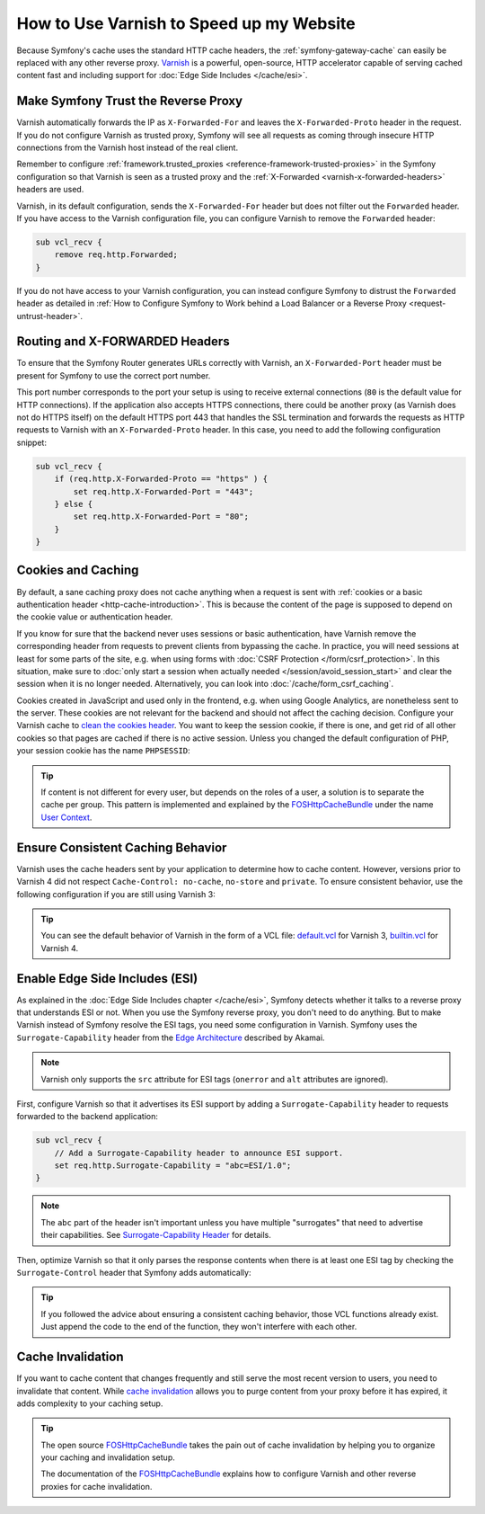 .. index::
    single: Cache; Varnish

How to Use Varnish to Speed up my Website
=========================================

Because Symfony's cache uses the standard HTTP cache headers, the
:ref:`symfony-gateway-cache` can easily be replaced with any other reverse
proxy. `Varnish`_ is a powerful, open-source, HTTP accelerator capable of serving
cached content fast and including support for :doc:`Edge Side Includes </cache/esi>`.

.. index::
    single: Varnish; configuration

Make Symfony Trust the Reverse Proxy
------------------------------------

Varnish automatically forwards the IP as ``X-Forwarded-For`` and leaves the
``X-Forwarded-Proto`` header in the request. If you do not configure Varnish as
trusted proxy, Symfony will see all requests as coming through insecure HTTP
connections from the Varnish host instead of the real client.

Remember to configure :ref:`framework.trusted_proxies <reference-framework-trusted-proxies>`
in the Symfony configuration so that Varnish is seen as a trusted proxy and the
:ref:`X-Forwarded <varnish-x-forwarded-headers>` headers are used.

Varnish, in its default configuration, sends the ``X-Forwarded-For`` header but
does not filter out the ``Forwarded`` header. If you have access to the Varnish
configuration file, you can configure Varnish to remove the ``Forwarded``
header:

.. code-block:: varnish4

    sub vcl_recv {
        remove req.http.Forwarded;
    }

If you do not have access to your Varnish configuration, you can instead
configure Symfony to distrust the ``Forwarded`` header as detailed in
:ref:`How to Configure Symfony to Work behind a Load Balancer or a Reverse Proxy <request-untrust-header>`.

.. _varnish-x-forwarded-headers:

Routing and X-FORWARDED Headers
-------------------------------

To ensure that the Symfony Router generates URLs correctly with Varnish,
an ``X-Forwarded-Port`` header must be present for Symfony to use the
correct port number.

This port number corresponds to the port your setup is using to receive external
connections (``80`` is the default value for HTTP connections). If the application
also accepts HTTPS connections, there could be another proxy (as Varnish does
not do HTTPS itself) on the default HTTPS port 443 that handles the SSL termination
and forwards the requests as HTTP requests to Varnish with an ``X-Forwarded-Proto``
header. In this case, you need to add the following configuration snippet:

.. code-block:: varnish4

    sub vcl_recv {
        if (req.http.X-Forwarded-Proto == "https" ) {
            set req.http.X-Forwarded-Port = "443";
        } else {
            set req.http.X-Forwarded-Port = "80";
        }
    }

Cookies and Caching
-------------------

By default, a sane caching proxy does not cache anything when a request is sent
with :ref:`cookies or a basic authentication header <http-cache-introduction>`.
This is because the content of the page is supposed to depend on the cookie
value or authentication header.

If you know for sure that the backend never uses sessions or basic
authentication, have Varnish remove the corresponding header from requests to
prevent clients from bypassing the cache. In practice, you will need sessions
at least for some parts of the site, e.g. when using forms with
:doc:`CSRF Protection </form/csrf_protection>`. In this situation, make sure to
:doc:`only start a session when actually needed </session/avoid_session_start>`
and clear the session when it is no longer needed. Alternatively, you can look
into :doc:`/cache/form_csrf_caching`.

Cookies created in JavaScript and used only in the frontend, e.g. when using
Google Analytics, are nonetheless sent to the server. These cookies are not
relevant for the backend and should not affect the caching decision. Configure
your Varnish cache to `clean the cookies header`_. You want to keep the
session cookie, if there is one, and get rid of all other cookies so that pages
are cached if there is no active session. Unless you changed the default
configuration of PHP, your session cookie has the name ``PHPSESSID``:

.. configuration-block::

    .. code-block:: varnish4

        sub vcl_recv {
            // Remove all cookies except the session ID.
            if (req.http.Cookie) {
                set req.http.Cookie = ";" + req.http.Cookie;
                set req.http.Cookie = regsuball(req.http.Cookie, "; +", ";");
                set req.http.Cookie = regsuball(req.http.Cookie, ";(PHPSESSID)=", "; \1=");
                set req.http.Cookie = regsuball(req.http.Cookie, ";[^ ][^;]*", "");
                set req.http.Cookie = regsuball(req.http.Cookie, "^[; ]+|[; ]+$", "");
    
                if (req.http.Cookie == "") {
                    // If there are no more cookies, remove the header to get page cached.
                    unset req.http.Cookie;
                }
            }
        }

    .. code-block:: varnish3

        sub vcl_recv {
            // Remove all cookies except the session ID.
            if (req.http.Cookie) {
                set req.http.Cookie = ";" + req.http.Cookie;
                set req.http.Cookie = regsuball(req.http.Cookie, "; +", ";");
                set req.http.Cookie = regsuball(req.http.Cookie, ";(PHPSESSID)=", "; \1=");
                set req.http.Cookie = regsuball(req.http.Cookie, ";[^ ][^;]*", "");
                set req.http.Cookie = regsuball(req.http.Cookie, "^[; ]+|[; ]+$", "");
    
                if (req.http.Cookie == "") {
                    // If there are no more cookies, remove the header to get page cached.
                    remove req.http.Cookie;
                }
            }
        }

.. tip::

    If content is not different for every user, but depends on the roles of a
    user, a solution is to separate the cache per group. This pattern is
    implemented and explained by the FOSHttpCacheBundle_ under the name
    `User Context`_.

Ensure Consistent Caching Behavior
----------------------------------

Varnish uses the cache headers sent by your application to determine how
to cache content. However, versions prior to Varnish 4 did not respect
``Cache-Control: no-cache``, ``no-store`` and ``private``. To ensure
consistent behavior, use the following configuration if you are still
using Varnish 3:

.. configuration-block::

    .. code-block:: varnish3

        sub vcl_fetch {
            /* By default, Varnish3 ignores Cache-Control: no-cache and private
               https://www.varnish-cache.org/docs/3.0/tutorial/increasing_your_hitrate.html#cache-control
             */
            if (beresp.http.Cache-Control ~ "private" ||
                beresp.http.Cache-Control ~ "no-cache" ||
                beresp.http.Cache-Control ~ "no-store"
            ) {
                return (hit_for_pass);
            }
        }

.. tip::

    You can see the default behavior of Varnish in the form of a VCL file:
    `default.vcl`_ for Varnish 3, `builtin.vcl`_ for Varnish 4.

Enable Edge Side Includes (ESI)
-------------------------------

As explained in the :doc:`Edge Side Includes chapter </cache/esi>`, Symfony
detects whether it talks to a reverse proxy that understands ESI or not. When
you use the Symfony reverse proxy, you don't need to do anything. But to make
Varnish instead of Symfony resolve the ESI tags, you need some configuration
in Varnish. Symfony uses the ``Surrogate-Capability`` header from the `Edge Architecture`_
described by Akamai.

.. note::

    Varnish only supports the ``src`` attribute for ESI tags (``onerror`` and
    ``alt`` attributes are ignored).

First, configure Varnish so that it advertises its ESI support by adding a
``Surrogate-Capability`` header to requests forwarded to the backend
application:

.. code-block:: varnish4

    sub vcl_recv {
        // Add a Surrogate-Capability header to announce ESI support.
        set req.http.Surrogate-Capability = "abc=ESI/1.0";
    }

.. note::

    The ``abc`` part of the header isn't important unless you have multiple
    "surrogates" that need to advertise their capabilities. See
    `Surrogate-Capability Header`_ for details.

Then, optimize Varnish so that it only parses the response contents when there
is at least one ESI tag by checking the ``Surrogate-Control`` header that
Symfony adds automatically:

.. configuration-block::

    .. code-block:: varnish4

        sub vcl_backend_response {
            // Check for ESI acknowledgement and remove Surrogate-Control header
            if (beresp.http.Surrogate-Control ~ "ESI/1.0") {
                unset beresp.http.Surrogate-Control;
                set beresp.do_esi = true;
            }
        }

    .. code-block:: varnish3

        sub vcl_fetch {
            // Check for ESI acknowledgement and remove Surrogate-Control header
            if (beresp.http.Surrogate-Control ~ "ESI/1.0") {
                unset beresp.http.Surrogate-Control;
                set beresp.do_esi = true;
            }
        }

.. tip::

    If you followed the advice about ensuring a consistent caching
    behavior, those VCL functions already exist. Just append the code
    to the end of the function, they won't interfere with each other.

.. index::
    single: Varnish; Invalidation

Cache Invalidation
------------------

If you want to cache content that changes frequently and still serve
the most recent version to users, you need to invalidate that content.
While `cache invalidation`_ allows you to purge content from your
proxy before it has expired, it adds complexity to your caching setup.

.. tip::

    The open source `FOSHttpCacheBundle`_ takes the pain out of cache
    invalidation by helping you to organize your caching and
    invalidation setup.

    The documentation of the `FOSHttpCacheBundle`_ explains how to configure
    Varnish and other reverse proxies for cache invalidation.

.. _`Varnish`: https://www.varnish-cache.org
.. _`Edge Architecture`: http://www.w3.org/TR/edge-arch
.. _`GZIP and Varnish`: https://www.varnish-cache.org/docs/3.0/phk/gzip.html
.. _`Clean the cookies header`: https://www.varnish-cache.org/trac/wiki/VCLExampleRemovingSomeCookies
.. _`Surrogate-Capability Header`: http://www.w3.org/TR/edge-arch
.. _`cache invalidation`: http://tools.ietf.org/html/rfc2616#section-13.10
.. _`FOSHttpCacheBundle`: http://foshttpcachebundle.readthedocs.org/
.. _`default.vcl`: https://github.com/varnish/Varnish-Cache/blob/3.0/bin/varnishd/default.vcl
.. _`builtin.vcl`: https://github.com/varnish/Varnish-Cache/blob/4.1/bin/varnishd/builtin.vcl
.. _`User Context`: http://foshttpcachebundle.readthedocs.org/en/latest/features/user-context.html
